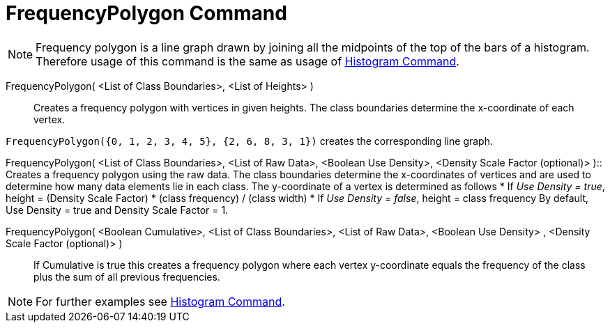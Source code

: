 = FrequencyPolygon Command
:page-en: commands/FrequencyPolygon
ifdef::env-github[:imagesdir: /en/modules/ROOT/assets/images]

[NOTE]
====

Frequency polygon is a line graph drawn by joining all the midpoints of the top of the bars of a histogram. Therefore
usage of this command is the same as usage of xref:/commands/Histogram.adoc[Histogram Command].

====

FrequencyPolygon( <List of Class Boundaries>, <List of Heights> )::
  Creates a frequency polygon with vertices in given heights. The class boundaries determine the x-coordinate of each
  vertex.

[EXAMPLE]
====

`++FrequencyPolygon({0, 1, 2, 3, 4, 5}, {2, 6, 8, 3, 1})++` creates the corresponding line graph.

====

FrequencyPolygon( <List of Class Boundaries>, <List of Raw Data>, <Boolean Use Density>, <Density Scale Factor
(optional)> )::
  Creates a frequency polygon using the raw data. The class boundaries determine the x-coordinates of vertices and are
  used to determine how many data elements lie in each class. The y-coordinate of a vertex is determined as follows
  * If _Use Density = true_, height = (Density Scale Factor) * (class frequency) / (class width)
  * If _Use Density = false_, height = class frequency
  By default, Use Density = true and Density Scale Factor = 1.

FrequencyPolygon( <Boolean Cumulative>, <List of Class Boundaries>, <List of Raw Data>, <Boolean Use Density> , <Density Scale Factor (optional)> )::
  If Cumulative is true this creates a frequency polygon where each vertex y-coordinate equals the frequency of the
  class plus the sum of all previous frequencies.

[NOTE]
====

For further examples see xref:/commands/Histogram.adoc[Histogram Command].

====
